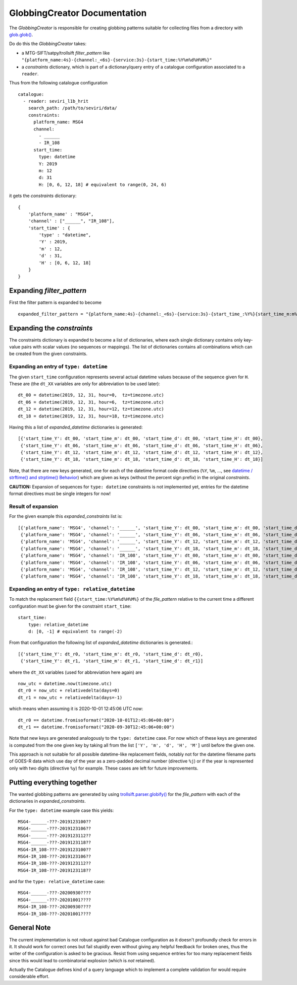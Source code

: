 GlobbingCreator Documentation
=============================

The *GlobbingCreator* is responsible for creating globbing patterns suitable for collecting files from a directory
with `glob.glob() <https://docs.python.org/3.7/library/glob.html#glob.glob>`_.

Do do this the *GlobbingCreator* takes:

* a MTG-SIFT/satpy/trollsift *filter_pattern* like ``"{platform_name:4s}-{channel:_<6s}-{service:3s}-{start_time:%Y%m%d%H%M%}"``
* a *constraints* dictionary, which is part of a dictionary/query entry of a catalogue configuration associated to a
  ``reader``.

Thus from the following catalogue configuration ::

    catalogue:
      - reader: seviri_l1b_hrit
        search_path: /path/to/seviri/data/
        constraints:
          platform_name: MSG4
          channel:
            - ______
            - IR_108
          start_time:
            type: datetime
            Y: 2019
            m: 12
            d: 31
            H: [0, 6, 12, 18] # equivalent to range(0, 24, 6)

it gets the *constraints* dictionary::

    {
        'platform_name' : "MSG4",
        'channel' : ["______", "IR_108"],
        'start_time' : {
            'type' : "datetime",
            'Y' : 2019,
            'm' : 12,
            'd' : 31,
            'H' : [0, 6, 12, 18]
        }
    }

Expanding *filter_pattern*
--------------------------

First the filter pattern is expanded to become ::

    expanded_filter_pattern = "{platform_name:4s}-{channel:_<6s}-{service:3s}-{start_time_:%Y%}{start_time_m:m%}{start_time_d:d%}{start_time_H:H%}{start_time_M:M%}"

Expanding the *constraints*
---------------------------

The constraints dictionary is expanded to become a list of dictionaries, where each single dictionary contains only
key-value pairs with scalar values (no sequences or mappings). The list of dictionaries contains all combinations which
can be created from the given constraints.

Expanding an entry of ``type: datetime``
~~~~~~~~~~~~~~~~~~~~~~~~~~~~~~~~~~~~~~~~

The given ``start_time`` configuration represents several actual datetime values because of the sequence given for
``H``. These are (the ``dt_XX`` variables are only for abbreviation to be used later)::

    dt_00 = datetime(2019, 12, 31, hour=0,  tz=timezone.utc)
    dt_06 = datetime(2019, 12, 31, hour=6,  tz=timezone.utc)
    dt_12 = datetime(2019, 12, 31, hour=12, tz=timezone.utc)
    dt_18 = datetime(2019, 12, 31, hour=18, tz=timezone.utc)

Having this a list of *expanded_datetime* dictionaries is generated::

    [{'start_time_Y': dt_00, 'start_time_m': dt_00, 'start_time_d': dt_00, 'start_time_H': dt_00},
     {'start_time_Y': dt_06, 'start_time_m': dt_06, 'start_time_d': dt_06, 'start_time_H': dt_06},
     {'start_time_Y': dt_12, 'start_time_m': dt_12, 'start_time_d': dt_12, 'start_time_H': dt_12},
     {'start_time_Y': dt_18, 'start_time_m': dt_18, 'start_time_d': dt_18, 'start_time_H': dt_18}]

Note, that there are new keys generated, one for each of the datetime format code directives (``%Y``,  ``%m``, ..., see
`datetime / strftime() and strptime() Behavior <https://docs.python.org/3.7/library/datetime.html#strftime-strptime-behavior>`_)
which are given as keys (without the percent sign prefix) in the original *constraints*.

**CAUTION:** Expansion of sequences for ``type: datetime`` constraints is not implemented yet, entries for the datetime
format directives must be single integers for now!

Result of expansion
~~~~~~~~~~~~~~~~~~~

For the given example this *expanded_constraints* list is::

    [{'platform_name': 'MSG4', 'channel': '______', 'start_time_Y': dt_00, 'start_time_m': dt_00, 'start_time_d': dt_00, 'start_time_H': dt_00},
     {'platform_name': 'MSG4', 'channel': '______', 'start_time_Y': dt_06, 'start_time_m': dt_06, 'start_time_d': dt_06, 'start_time_H': dt_06},
     {'platform_name': 'MSG4', 'channel': '______', 'start_time_Y': dt_12, 'start_time_m': dt_12, 'start_time_d': dt_12, 'start_time_H': dt_12},
     {'platform_name': 'MSG4', 'channel': '______', 'start_time_Y': dt_18, 'start_time_m': dt_18, 'start_time_d': dt_18, 'start_time_H': dt_18},
     {'platform_name': 'MSG4', 'channel': 'IR_108', 'start_time_Y': dt_00, 'start_time_m': dt_00, 'start_time_d': dt_00, 'start_time_H': dt_00},
     {'platform_name': 'MSG4', 'channel': 'IR_108', 'start_time_Y': dt_06, 'start_time_m': dt_06, 'start_time_d': dt_06, 'start_time_H': dt_06},
     {'platform_name': 'MSG4', 'channel': 'IR_108', 'start_time_Y': dt_12, 'start_time_m': dt_12, 'start_time_d': dt_12, 'start_time_H': dt_12},
     {'platform_name': 'MSG4', 'channel': 'IR_108', 'start_time_Y': dt_18, 'start_time_m': dt_18, 'start_time_d': dt_18, 'start_time_H': dt_18}]

Expanding an entry of ``type: relative_datetime``
~~~~~~~~~~~~~~~~~~~~~~~~~~~~~~~~~~~~~~~~~~~~~~~~~

To match the replacement field ``{{start_time:%Y%m%d%H%M%}`` of the *file_pattern* relative to the current time a
different configuration must be given for the constraint ``start_time``::

    start_time:
        type: relative_datetime
        d: [0, -1] # equivalent to range(-2)

From that configuration the following list of *expanded_datetime* dictionaries is generated.::

     [{'start_time_Y': dt_r0, 'start_time_m': dt_r0, 'start_time_d': dt_r0},
      {'start_time_Y': dt_r1, 'start_time_m': dt_r1, 'start_time_d': dt_r1}]

where the ``dt_XX`` variables (used for abbreviation here again) are ::

    now_utc = datetime.now(timezone.utc)
    dt_r0 = now_utc + relativedelta(days=0)
    dt_r1 = now_utc + relativedelta(days=-1)

which means when assuming it is 2020-10-01 12:45:06 UTC now::

    dt_r0 == datetime.fromisoformat("2020-10-01T12:45:06+00:00")
    dt_r1 == datetime.fromisoformat("2020-09-30T12:45:06+00:00")

Note that new keys are generated analogously to the ``type: datetime`` case. For now which of these keys are generated is
computed from the one given key by taking all from the list ``['Y', 'm', 'd', 'H', 'M']`` until before the given one.

This approach is not suitable for all possible datetime-like replacement fields, notably not for the datetime filename
parts of GOES-R data which use day of the year as a zero-padded decimal number (directive ``%j``) or if the year is
represented only with two digits (directive ``%y``) for example. These cases are left for future improvements.

Putting everything together
---------------------------

The wanted globbing patterns are generated by using `trollsift.parser.globify() <https://trollsift.readthedocs.io/en/latest/api.html#trollsift.parser.globify>`_
for the *file_pattern* with each of the dictionaries in *expanded_constraints*.

For the ``type: datetime`` example case this yields::

    MSG4-______-???-2019123100??
    MSG4-______-???-2019123106??
    MSG4-______-???-2019123112??
    MSG4-______-???-2019123118??
    MSG4-IR_108-???-2019123100??
    MSG4-IR_108-???-2019123106??
    MSG4-IR_108-???-2019123112??
    MSG4-IR_108-???-2019123118??

and for the ``type: relative_datetime`` case::

    MSG4-______-???-20200930????
    MSG4-______-???-20201001????
    MSG4-IR_108-???-20200930????
    MSG4-IR_108-???-20201001????

General Note
------------

The current implementation is not robust against bad Catalogue configuration as it doesn't profoundly check for errors
in it.
It should work for correct ones but fail stupidly even without giving any helpful feedback for broken ones, thus the
writer of the configuration is asked to be gracious. Resist from using sequence entries for too many replacement fields
since this would lead to combinatorial explosion (which is *not* retained).

Actually the Catalogue defines kind of a query language which to implement a complete validation for would require
considerable effort.


